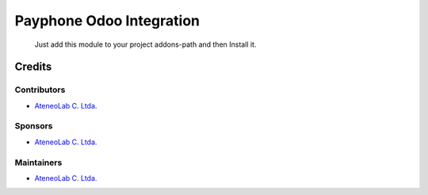 ==============================
 Payphone Odoo Integration
==============================

 Just add this module to your project addons-path and then Install it.

Credits
=======

Contributors
------------
* `AteneoLab C. Ltda. <http://www.ateneolab.com>`__

Sponsors
--------
* `AteneoLab C. Ltda. <http://www.ateneolab.com>`__

Maintainers
-----------
* `AteneoLab C. Ltda. <http://www.ateneolab.com>`__


